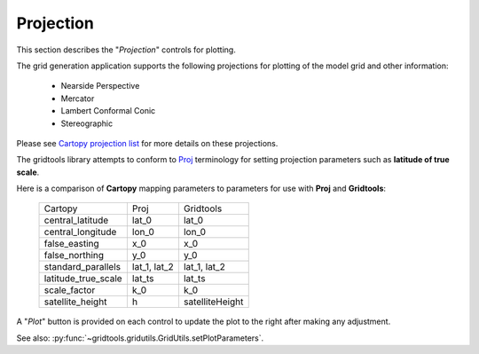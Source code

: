 **********
Projection
**********

This section describes the "`Projection`" controls
for plotting.

.. image:: ggPlotProjection.png

The grid generation application supports the following projections
for plotting of the model grid and other information:

 - Nearside Perspective
 - Mercator
 - Lambert Conformal Conic
 - Stereographic

Please see
`Cartopy projection list <https://scitools.org.uk/cartopy/docs/latest/crs/projections.html>`_
for more details on these projections.

The gridtools library attempts to conform to
`Proj <https://proj.org/operations/projections/index.html>`_
terminology for setting projection parameters such as
**latitude of true scale**.

Here is a comparison of **Cartopy** mapping parameters to
parameters for use with **Proj** and **Gridtools**:

    +---------------------+--------------+-----------------+
    | Cartopy             | Proj         | Gridtools       |
    +---------------------+--------------+-----------------+
    | central_latitude    | lat_0        | lat_0           |
    +---------------------+--------------+-----------------+
    | central_longitude   | lon_0        | lon_0           |
    +---------------------+--------------+-----------------+
    | false_easting       | x_0          | x_0             |
    +---------------------+--------------+-----------------+
    | false_northing      | y_0          | y_0             |
    +---------------------+--------------+-----------------+
    | standard_parallels  | lat_1, lat_2 | lat_1, lat_2    |
    +---------------------+--------------+-----------------+
    | latitude_true_scale | lat_ts       | lat_ts          |
    +---------------------+--------------+-----------------+
    | scale_factor        | k_0          | k_0             |
    +---------------------+--------------+-----------------+
    | satellite_height    | h            | satelliteHeight |
    +---------------------+--------------+-----------------+

A "`Plot`" button is provided on each control to update the plot
to the right after making any adjustment.

See also: :py:func:`~gridtools.gridutils.GridUtils.setPlotParameters`.
